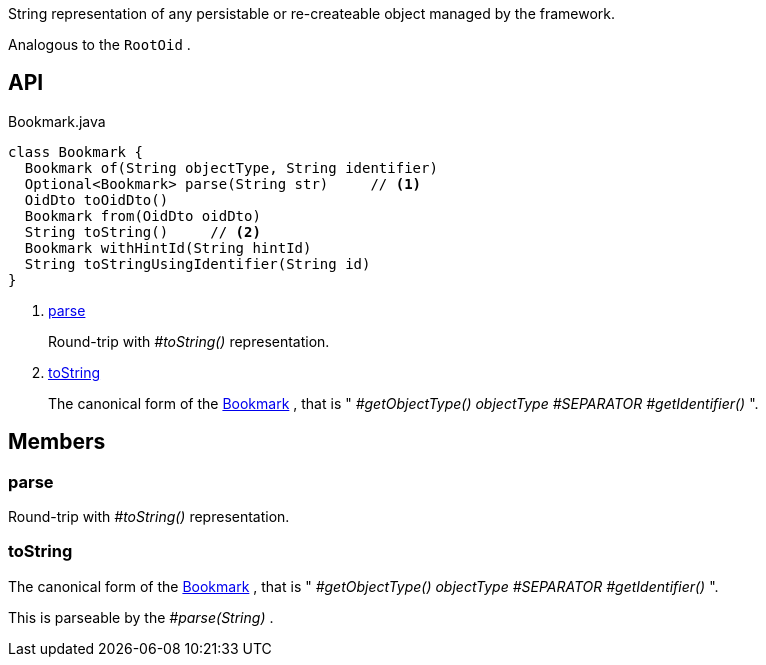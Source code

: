 :Notice: Licensed to the Apache Software Foundation (ASF) under one or more contributor license agreements. See the NOTICE file distributed with this work for additional information regarding copyright ownership. The ASF licenses this file to you under the Apache License, Version 2.0 (the "License"); you may not use this file except in compliance with the License. You may obtain a copy of the License at. http://www.apache.org/licenses/LICENSE-2.0 . Unless required by applicable law or agreed to in writing, software distributed under the License is distributed on an "AS IS" BASIS, WITHOUT WARRANTIES OR  CONDITIONS OF ANY KIND, either express or implied. See the License for the specific language governing permissions and limitations under the License.

String representation of any persistable or re-createable object managed by the framework.

Analogous to the `RootOid` .

== API

[source,java]
.Bookmark.java
----
class Bookmark {
  Bookmark of(String objectType, String identifier)
  Optional<Bookmark> parse(String str)     // <.>
  OidDto toOidDto()
  Bookmark from(OidDto oidDto)
  String toString()     // <.>
  Bookmark withHintId(String hintId)
  String toStringUsingIdentifier(String id)
}
----

<.> xref:#parse[parse]
+
--
Round-trip with _#toString()_ representation.
--
<.> xref:#toString[toString]
+
--
The canonical form of the xref:system:generated:index/applib/services/bookmark/Bookmark.adoc[Bookmark] , that is " _#getObjectType() objectType_ _#SEPARATOR_ _#getIdentifier()_ ".
--

== Members

[#parse]
=== parse

Round-trip with _#toString()_ representation.

[#toString]
=== toString

The canonical form of the xref:system:generated:index/applib/services/bookmark/Bookmark.adoc[Bookmark] , that is " _#getObjectType() objectType_ _#SEPARATOR_ _#getIdentifier()_ ".

This is parseable by the _#parse(String)_ .

